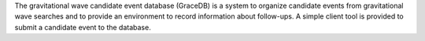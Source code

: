 The gravitational wave candidate event database (GraceDB) is a system to organize candidate events from gravitational wave searches and to provide an environment to record information about follow-ups. A simple client tool is provided to submit a candidate event to the database.


